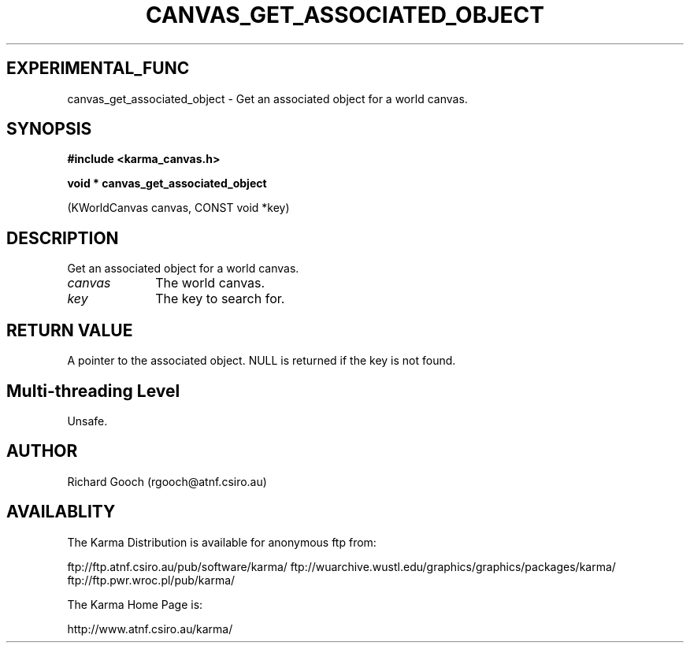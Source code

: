 .TH CANVAS_GET_ASSOCIATED_OBJECT 3 "07 Aug 2006" "Karma Distribution"
.SH EXPERIMENTAL_FUNC
canvas_get_associated_object \- Get an associated object for a world canvas.
.SH SYNOPSIS
.B #include <karma_canvas.h>
.sp
.B void * canvas_get_associated_object
.sp
(KWorldCanvas canvas, CONST void *key)
.SH DESCRIPTION
Get an associated object for a world canvas.
.IP \fIcanvas\fP 1i
The world canvas.
.IP \fIkey\fP 1i
The key to search for.
.SH RETURN VALUE
A pointer to the associated object. NULL is returned if the key
is not found.
.SH Multi-threading Level
Unsafe.
.SH AUTHOR
Richard Gooch (rgooch@atnf.csiro.au)
.SH AVAILABLITY
The Karma Distribution is available for anonymous ftp from:

ftp://ftp.atnf.csiro.au/pub/software/karma/
ftp://wuarchive.wustl.edu/graphics/graphics/packages/karma/
ftp://ftp.pwr.wroc.pl/pub/karma/

The Karma Home Page is:

http://www.atnf.csiro.au/karma/
